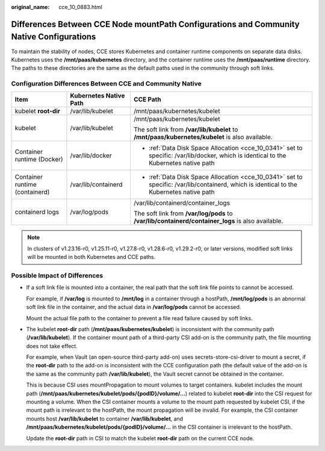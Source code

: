 :original_name: cce_10_0883.html

.. _cce_10_0883:

Differences Between CCE Node mountPath Configurations and Community Native Configurations
=========================================================================================

To maintain the stability of nodes, CCE stores Kubernetes and container runtime components on separate data disks. Kubernetes uses the **/mnt/paas/kubernetes** directory, and the container runtime uses the **/mnt/paas/runtime** directory. The paths to these directories are the same as the default paths used in the community through soft links.

Configuration Differences Between CCE and Community Native
----------------------------------------------------------

+--------------------------------+------------------------+-------------------------------------------------------------------------------------------------------------------------------------------+
| Item                           | Kubernetes Native Path | CCE Path                                                                                                                                  |
+================================+========================+===========================================================================================================================================+
| kubelet **root-dir**           | /var/lib/kubelet       | /mnt/paas/kubernetes/kubelet                                                                                                              |
+--------------------------------+------------------------+-------------------------------------------------------------------------------------------------------------------------------------------+
| kubelet                        | /var/lib/kubelet       | /mnt/paas/kubernetes/kubelet                                                                                                              |
|                                |                        |                                                                                                                                           |
|                                |                        | The soft link from **/var/lib/kubelet** to **/mnt/paas/kubernetes/kubelet** is also available.                                            |
+--------------------------------+------------------------+-------------------------------------------------------------------------------------------------------------------------------------------+
| Container runtime (Docker)     | /var/lib/docker        | -  :ref:`Data Disk Space Allocation <cce_10_0341>` set to specific: /var/lib/docker, which is identical to the Kubernetes native path     |
+--------------------------------+------------------------+-------------------------------------------------------------------------------------------------------------------------------------------+
| Container runtime (containerd) | /var/lib/containerd    | -  :ref:`Data Disk Space Allocation <cce_10_0341>` set to specific: /var/lib/containerd, which is identical to the Kubernetes native path |
+--------------------------------+------------------------+-------------------------------------------------------------------------------------------------------------------------------------------+
| containerd logs                | /var/log/pods          | /var/lib/containerd/container_logs                                                                                                        |
|                                |                        |                                                                                                                                           |
|                                |                        | The soft link from **/var/log/pods** to **/var/lib/containerd/container_logs** is also available.                                         |
+--------------------------------+------------------------+-------------------------------------------------------------------------------------------------------------------------------------------+

.. note::

   In clusters of v1.23.16-r0, v1.25.11-r0, v1.27.8-r0, v1.28.6-r0, v1.29.2-r0, or later versions, modified soft links will be mounted in both Kubernetes and CCE paths.

Possible Impact of Differences
------------------------------

-  If a soft link file is mounted into a container, the real path that the soft link file points to cannot be accessed.

   For example, if **/var/log** is mounted to **/mnt/log** in a container through a hostPath, **/mnt/log/pods** is an abnormal soft link file in the container, and the actual data in **/var/log/pods** cannot be accessed.

   Mount the actual file path to the container to prevent a file read failure caused by soft links.

-  The kubelet **root-dir** path (**/mnt/paas/kubernetes/kubelet**) is inconsistent with the community path (**/var/lib/kubelet**). If the container mount path of a third-party CSI add-on is the community path, the file mounting does not take effect.

   For example, when Vault (an open-source third-party add-on) uses secrets-store-csi-driver to mount a secret, if the **root-dir** path to the add-on is inconsistent with the CCE configuration path (the default value of the add-on is the same as the community path **/var/lib/kubelet**), the Vault secret cannot be obtained in the container.

   This is because CSI uses mountPropagation to mount volumes to target containers. kubelet includes the mount path (**/mnt/paas/kubernetes/kubelet/pods/{podID}/volume/...**) related to kubelet **root-dir** into the CSI request for mounting a volume. When the CSI container mounts a volume to the mount path requested by kubelet CSI, if the mount path is irrelevant to the hostPath, the mount propagation will be invalid. For example, the CSI container mounts host **/var/lib/kubelet** to container **/var/lib/kubelet**, and **/mnt/paas/kubernetes/kubelet/pods/{podID}/volume/...** in the CSI container is irrelevant to the hostPath.

   Update the **root-dir** path in CSI to match the kubelet **root-dir** path on the current CCE node.
